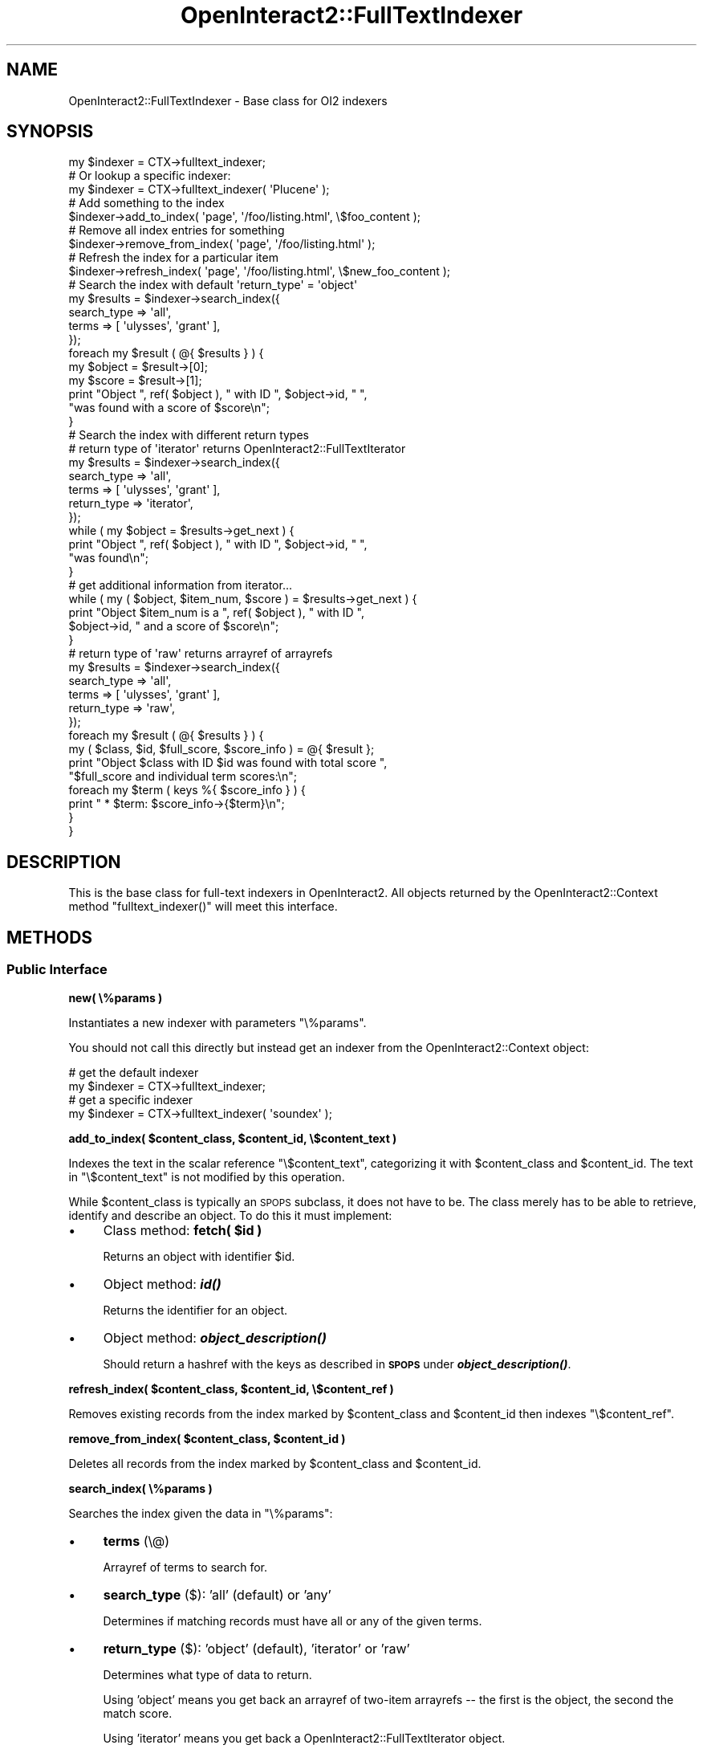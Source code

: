 .\" Automatically generated by Pod::Man 2.1801 (Pod::Simple 3.05)
.\"
.\" Standard preamble:
.\" ========================================================================
.de Sp \" Vertical space (when we can't use .PP)
.if t .sp .5v
.if n .sp
..
.de Vb \" Begin verbatim text
.ft CW
.nf
.ne \\$1
..
.de Ve \" End verbatim text
.ft R
.fi
..
.\" Set up some character translations and predefined strings.  \*(-- will
.\" give an unbreakable dash, \*(PI will give pi, \*(L" will give a left
.\" double quote, and \*(R" will give a right double quote.  \*(C+ will
.\" give a nicer C++.  Capital omega is used to do unbreakable dashes and
.\" therefore won't be available.  \*(C` and \*(C' expand to `' in nroff,
.\" nothing in troff, for use with C<>.
.tr \(*W-
.ds C+ C\v'-.1v'\h'-1p'\s-2+\h'-1p'+\s0\v'.1v'\h'-1p'
.ie n \{\
.    ds -- \(*W-
.    ds PI pi
.    if (\n(.H=4u)&(1m=24u) .ds -- \(*W\h'-12u'\(*W\h'-12u'-\" diablo 10 pitch
.    if (\n(.H=4u)&(1m=20u) .ds -- \(*W\h'-12u'\(*W\h'-8u'-\"  diablo 12 pitch
.    ds L" ""
.    ds R" ""
.    ds C` ""
.    ds C' ""
'br\}
.el\{\
.    ds -- \|\(em\|
.    ds PI \(*p
.    ds L" ``
.    ds R" ''
'br\}
.\"
.\" Escape single quotes in literal strings from groff's Unicode transform.
.ie \n(.g .ds Aq \(aq
.el       .ds Aq '
.\"
.\" If the F register is turned on, we'll generate index entries on stderr for
.\" titles (.TH), headers (.SH), subsections (.SS), items (.Ip), and index
.\" entries marked with X<> in POD.  Of course, you'll have to process the
.\" output yourself in some meaningful fashion.
.ie \nF \{\
.    de IX
.    tm Index:\\$1\t\\n%\t"\\$2"
..
.    nr % 0
.    rr F
.\}
.el \{\
.    de IX
..
.\}
.\"
.\" Accent mark definitions (@(#)ms.acc 1.5 88/02/08 SMI; from UCB 4.2).
.\" Fear.  Run.  Save yourself.  No user-serviceable parts.
.    \" fudge factors for nroff and troff
.if n \{\
.    ds #H 0
.    ds #V .8m
.    ds #F .3m
.    ds #[ \f1
.    ds #] \fP
.\}
.if t \{\
.    ds #H ((1u-(\\\\n(.fu%2u))*.13m)
.    ds #V .6m
.    ds #F 0
.    ds #[ \&
.    ds #] \&
.\}
.    \" simple accents for nroff and troff
.if n \{\
.    ds ' \&
.    ds ` \&
.    ds ^ \&
.    ds , \&
.    ds ~ ~
.    ds /
.\}
.if t \{\
.    ds ' \\k:\h'-(\\n(.wu*8/10-\*(#H)'\'\h"|\\n:u"
.    ds ` \\k:\h'-(\\n(.wu*8/10-\*(#H)'\`\h'|\\n:u'
.    ds ^ \\k:\h'-(\\n(.wu*10/11-\*(#H)'^\h'|\\n:u'
.    ds , \\k:\h'-(\\n(.wu*8/10)',\h'|\\n:u'
.    ds ~ \\k:\h'-(\\n(.wu-\*(#H-.1m)'~\h'|\\n:u'
.    ds / \\k:\h'-(\\n(.wu*8/10-\*(#H)'\z\(sl\h'|\\n:u'
.\}
.    \" troff and (daisy-wheel) nroff accents
.ds : \\k:\h'-(\\n(.wu*8/10-\*(#H+.1m+\*(#F)'\v'-\*(#V'\z.\h'.2m+\*(#F'.\h'|\\n:u'\v'\*(#V'
.ds 8 \h'\*(#H'\(*b\h'-\*(#H'
.ds o \\k:\h'-(\\n(.wu+\w'\(de'u-\*(#H)/2u'\v'-.3n'\*(#[\z\(de\v'.3n'\h'|\\n:u'\*(#]
.ds d- \h'\*(#H'\(pd\h'-\w'~'u'\v'-.25m'\f2\(hy\fP\v'.25m'\h'-\*(#H'
.ds D- D\\k:\h'-\w'D'u'\v'-.11m'\z\(hy\v'.11m'\h'|\\n:u'
.ds th \*(#[\v'.3m'\s+1I\s-1\v'-.3m'\h'-(\w'I'u*2/3)'\s-1o\s+1\*(#]
.ds Th \*(#[\s+2I\s-2\h'-\w'I'u*3/5'\v'-.3m'o\v'.3m'\*(#]
.ds ae a\h'-(\w'a'u*4/10)'e
.ds Ae A\h'-(\w'A'u*4/10)'E
.    \" corrections for vroff
.if v .ds ~ \\k:\h'-(\\n(.wu*9/10-\*(#H)'\s-2\u~\d\s+2\h'|\\n:u'
.if v .ds ^ \\k:\h'-(\\n(.wu*10/11-\*(#H)'\v'-.4m'^\v'.4m'\h'|\\n:u'
.    \" for low resolution devices (crt and lpr)
.if \n(.H>23 .if \n(.V>19 \
\{\
.    ds : e
.    ds 8 ss
.    ds o a
.    ds d- d\h'-1'\(ga
.    ds D- D\h'-1'\(hy
.    ds th \o'bp'
.    ds Th \o'LP'
.    ds ae ae
.    ds Ae AE
.\}
.rm #[ #] #H #V #F C
.\" ========================================================================
.\"
.IX Title "OpenInteract2::FullTextIndexer 3"
.TH OpenInteract2::FullTextIndexer 3 "2010-06-17" "perl v5.10.0" "User Contributed Perl Documentation"
.\" For nroff, turn off justification.  Always turn off hyphenation; it makes
.\" way too many mistakes in technical documents.
.if n .ad l
.nh
.SH "NAME"
OpenInteract2::FullTextIndexer \- Base class for OI2 indexers
.SH "SYNOPSIS"
.IX Header "SYNOPSIS"
.Vb 1
\& my $indexer = CTX\->fulltext_indexer;
\& 
\& # Or lookup a specific indexer:
\& my $indexer = CTX\->fulltext_indexer( \*(AqPlucene\*(Aq );
\& 
\& # Add something to the index
\& $indexer\->add_to_index( \*(Aqpage\*(Aq, \*(Aq/foo/listing.html\*(Aq, \e$foo_content );
\& 
\& # Remove all index entries for something
\& $indexer\->remove_from_index( \*(Aqpage\*(Aq, \*(Aq/foo/listing.html\*(Aq );
\& 
\& # Refresh the index for a particular item
\& $indexer\->refresh_index( \*(Aqpage\*(Aq, \*(Aq/foo/listing.html\*(Aq, \e$new_foo_content );
\& 
\& # Search the index with default \*(Aqreturn_type\*(Aq = \*(Aqobject\*(Aq
\& my $results = $indexer\->search_index({
\&     search_type => \*(Aqall\*(Aq,
\&     terms       => [ \*(Aqulysses\*(Aq, \*(Aqgrant\*(Aq ],
\& });
\& foreach my $result ( @{ $results } ) {
\&     my $object = $result\->[0];
\&     my $score  = $result\->[1];
\&     print "Object ", ref( $object ), " with ID ", $object\->id, " ",
\&           "was found with a score of $score\en";
\& }
\& 
\& # Search the index with different return types
\& 
\& # return type of \*(Aqiterator\*(Aq returns OpenInteract2::FullTextIterator
\& 
\& my $results = $indexer\->search_index({
\&     search_type => \*(Aqall\*(Aq,
\&     terms       => [ \*(Aqulysses\*(Aq, \*(Aqgrant\*(Aq ],
\&     return_type => \*(Aqiterator\*(Aq,
\& });
\& while ( my $object = $results\->get_next ) {
\&     print "Object ", ref( $object ), " with ID ", $object\->id, " ",
\&           "was found\en";
\& }
\& 
\& # get additional information from iterator...
\& while ( my ( $object, $item_num, $score ) = $results\->get_next ) {
\&     print "Object $item_num is a ", ref( $object ), " with ID ",
\&           $object\->id, " and a score of $score\en";
\& }
\& 
\& # return type of \*(Aqraw\*(Aq returns arrayref of arrayrefs
\& 
\& my $results = $indexer\->search_index({
\&     search_type => \*(Aqall\*(Aq,
\&     terms       => [ \*(Aqulysses\*(Aq, \*(Aqgrant\*(Aq ],
\&     return_type => \*(Aqraw\*(Aq,
\& });
\& foreach my $result ( @{ $results } ) {
\&     my ( $class, $id, $full_score, $score_info ) = @{ $result };
\&     print "Object $class with ID $id was found with total score ",
\&           "$full_score and individual term scores:\en";
\&     foreach my $term ( keys %{ $score_info } ) {
\&         print "  * $term: $score_info\->{$term}\en";
\&     }
\& }
.Ve
.SH "DESCRIPTION"
.IX Header "DESCRIPTION"
This is the base class for full-text indexers in OpenInteract2. All
objects returned by the OpenInteract2::Context method
\&\f(CW\*(C`fulltext_indexer()\*(C'\fR will meet this interface.
.SH "METHODS"
.IX Header "METHODS"
.SS "Public Interface"
.IX Subsection "Public Interface"
\&\fBnew( \e%params )\fR
.PP
Instantiates a new indexer with parameters \f(CW\*(C`\e%params\*(C'\fR.
.PP
You should not call this directly but instead get an indexer from the
OpenInteract2::Context object:
.PP
.Vb 2
\& # get the default indexer
\& my $indexer = CTX\->fulltext_indexer;
\& 
\& # get a specific indexer
\& my $indexer = CTX\->fulltext_indexer( \*(Aqsoundex\*(Aq );
.Ve
.PP
\&\fBadd_to_index( \f(CB$content_class\fB, \f(CB$content_id\fB, \e$content_text )\fR
.PP
Indexes the text in the scalar reference \f(CW\*(C`\e$content_text\*(C'\fR,
categorizing it with \f(CW$content_class\fR and \f(CW$content_id\fR. The text in
\&\f(CW\*(C`\e$content_text\*(C'\fR is not modified by this operation.
.PP
While \f(CW$content_class\fR is typically an \s-1SPOPS\s0 subclass, it does not
have to be. The class merely has to be able to retrieve, identify and
describe an object. To do this it must implement:
.IP "\(bu" 4
Class method: \fBfetch( \f(CB$id\fB )\fR
.Sp
Returns an object with identifier \f(CW$id\fR.
.IP "\(bu" 4
Object method: \fB\f(BIid()\fB\fR
.Sp
Returns the identifier for an object.
.IP "\(bu" 4
Object method: \fB\f(BIobject_description()\fB\fR
.Sp
Should return a hashref with the keys as described in \fB\s-1SPOPS\s0\fR under
\&\fB\f(BIobject_description()\fB\fR.
.PP
\&\fBrefresh_index( \f(CB$content_class\fB, \f(CB$content_id\fB, \e$content_ref )\fR
.PP
Removes existing records from the index marked by \f(CW$content_class\fR
and \f(CW$content_id\fR then indexes \f(CW\*(C`\e$content_ref\*(C'\fR.
.PP
\&\fBremove_from_index( \f(CB$content_class\fB, \f(CB$content_id\fB )\fR
.PP
Deletes all records from the index marked by \f(CW$content_class\fR and
\&\f(CW$content_id\fR.
.PP
\&\fBsearch_index( \e%params )\fR
.PP
Searches the index given the data in \f(CW\*(C`\e%params\*(C'\fR:
.IP "\(bu" 4
\&\fBterms\fR (\e@)
.Sp
Arrayref of terms to search for.
.IP "\(bu" 4
\&\fBsearch_type\fR ($): 'all' (default) or 'any'
.Sp
Determines if matching records must have all or any of the given
terms.
.IP "\(bu" 4
\&\fBreturn_type\fR ($): 'object' (default), 'iterator' or 'raw'
.Sp
Determines what type of data to return.
.Sp
Using 'object' means you get back an arrayref of two-item arrayrefs \*(--
the first is the object, the second the match score.
.Sp
Using 'iterator' means you get back a
OpenInteract2::FullTextIterator object.
.Sp
Using 'raw' means you get back an arrayref of four-item arrayrefs \-
the first is the class, the second the \s-1ID\s0, the third the full-score
for this match and the fourth a hashref of match scores the keys as
the terms searched and the values the match score for that
term. (Generally this is just a count of the number of occurrences,
but implementations are free to do whatever they want.)
.SH "SUBCLASSING"
.IX Header "SUBCLASSING"
.SS "Optional Methods"
.IX Subsection "Optional Methods"
In addition to overriding the interface method \f(CW\*(C`search_index()\*(C'\fR
subclasses can implement:
.PP
\&\fBinit( \e%params )\fR
.PP
Gives you a chance to set values from \f(CW\*(C`\e%params\*(C'\fR in the object.
.PP
No return value necessary.
.PP
\&\fB_screen_results( \f(CB$search_type\fB, \f(CB$results\fB, \f(CB@search_terms\fB )\fR
.PP
Remove any records from \f(CW$results\fR \*(-- which is the return value from
\&\f(CW\*(C`_run_search()\*(C'\fR, below \*(-- that do not correspond to
\&\f(CW$search_type\fR. The default implementation only acts when given a
\&\f(CW$search_type\fR of 'all', removing records that do not have matches
for all the \f(CW@search_terms\fR.
.PP
Return value should be an arrayref of the new results.
.SS "Mandatory Methods"
.IX Subsection "Mandatory Methods"
Subclasses must implement:
.PP
\&\fBadd_to_index( \f(CB$content_class\fB, \f(CB$content_id\fB, \e$content_ref )\fR
.PP
\&\fBremove_from_index( \f(CB$content_class\fB, \f(CB$content_id\fB )\fR
.PP
\&\fB_run_search( \f(CB$search_type\fB, \f(CB@search_terms\fB)\fR
.PP
The \f(CW$search_type\fR is either 'any' or 'all'. This should \fBonly\fR
return an arrayref of records like this:
.PP
.Vb 1
\& [ $class, $id, full\-score, { search\-term => term\-score, ... } ]
.Ve
.SH "SEE ALSO"
.IX Header "SEE ALSO"
OpenInteract2::FullTextIterator
.PP
The 'full_text' package shipped with \s-1OI2\s0.
.SH "COPYRIGHT"
.IX Header "COPYRIGHT"
Copyright (c) 2004\-2005 Chris Winters. All rights reserved.
.PP
This library is free software; you can redistribute it and/or modify
it under the same terms as Perl itself.
.SH "AUTHORS"
.IX Header "AUTHORS"
Chris Winters <chris@cwinters.com>
